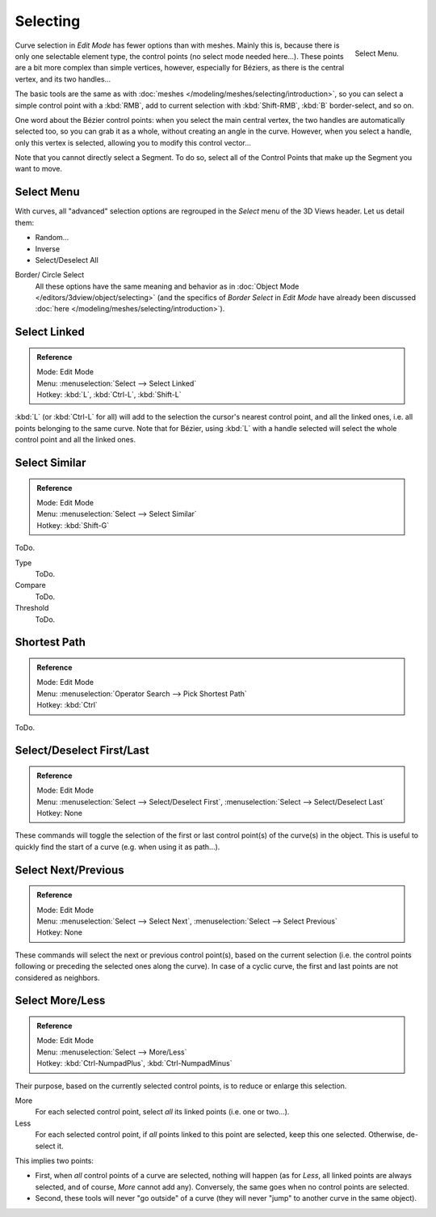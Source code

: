 ..    TODO/Review: {{review|im = add images}}.

*********
Selecting
*********

.. figure:: /images/modeling_curves_selecting.png
   :align: right

   Select Menu.


Curve selection in *Edit Mode* has fewer options than with meshes.
Mainly this is, because there is only one selectable element type, the control points
(no select mode needed here...). These points are a bit more complex than simple vertices,
however, especially for Béziers, as there is the central vertex, and its two handles...

The basic tools are the same as with :doc:`meshes </modeling/meshes/selecting/introduction>`,
so you can select a simple control point with a :kbd:`RMB`,
add to current selection with :kbd:`Shift-RMB`, :kbd:`B` border-select, and so on.

One word about the Bézier control points: when you select the main central vertex,
the two handles are automatically selected too, so you can grab it as a whole,
without creating an angle in the curve. However, when you select a handle,
only this vertex is selected, allowing you to modify this control vector...

Note that you cannot directly select a Segment. To do so,
select all of the Control Points that make up the Segment you want to move.


Select Menu
===========

With curves, all "advanced" selection options are regrouped in the *Select* menu of
the 3D Views header. Let us detail them:

- Random...
- Inverse
- Select/Deselect All

Border/ Circle Select
   All these options have the same meaning and behavior as in :doc:`Object Mode </editors/3dview/object/selecting>`
   (and the specifics of *Border Select* in *Edit Mode* have already been discussed
   :doc:`here </modeling/meshes/selecting/introduction>`).


Select Linked
=============

.. admonition:: Reference
   :class: refbox

   | Mode:     Edit Mode
   | Menu:     :menuselection:`Select --> Select Linked`
   | Hotkey:  :kbd:`L`, :kbd:`Ctrl-L`, :kbd:`Shift-L`

:kbd:`L` (or :kbd:`Ctrl-L` for all) will add to the selection the cursor's nearest control point,
and all the linked ones, i.e. all points belonging to the same curve. Note that for Bézier,
using :kbd:`L` with a handle selected will select the whole control point and all the linked ones.


Select Similar
==============

.. admonition:: Reference
   :class: refbox

   | Mode:     Edit Mode
   | Menu:     :menuselection:`Select --> Select Similar`
   | Hotkey:  :kbd:`Shift-G`

ToDo.

Type
   ToDo.
Compare
   ToDo.
Threshold
   ToDo.


Shortest Path
=============

.. admonition:: Reference
   :class: refbox

   | Mode:     Edit Mode
   | Menu:     :menuselection:`Operator Search --> Pick Shortest Path`
   | Hotkey:  :kbd:`Ctrl`

ToDo.


Select/Deselect First/Last
==========================

.. admonition:: Reference
   :class: refbox

   | Mode:     Edit Mode
   | Menu:     :menuselection:`Select --> Select/Deselect First`, :menuselection:`Select --> Select/Deselect Last`
   | Hotkey:   None


These commands will toggle the selection of the first or last control point(s) of the curve(s)
in the object. This is useful to quickly find the start of a curve
(e.g. when using it as path...).


Select Next/Previous
====================

.. admonition:: Reference
   :class: refbox

   | Mode:     Edit Mode
   | Menu:     :menuselection:`Select --> Select Next`, :menuselection:`Select --> Select Previous`
   | Hotkey:   None


These commands will select the next or previous control point(s),
based on the current selection
(i.e. the control points following or preceding the selected ones along the curve).
In case of a cyclic curve, the first and last points are not considered as neighbors.


Select More/Less
================

.. admonition:: Reference
   :class: refbox

   | Mode:     Edit Mode
   | Menu:     :menuselection:`Select --> More/Less`
   | Hotkey:   :kbd:`Ctrl-NumpadPlus`, :kbd:`Ctrl-NumpadMinus`


Their purpose, based on the currently selected control points, is to reduce or enlarge this selection.

More
   For each selected control point, select *all* its linked points (i.e. one or two...).
Less
   For each selected control point, if *all* points linked to this point are selected, keep this one selected.
   Otherwise, de-select it.

This implies two points:

- First, when *all* control points of a curve are selected, nothing will happen (as for *Less*,
  all linked points are always selected, and of course, *More* cannot add any).
  Conversely, the same goes when no control points are selected.
- Second, these tools will never "go outside" of a curve
  (they will never "jump" to another curve in the same object).

